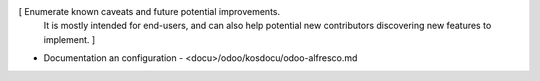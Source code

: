 [ Enumerate known caveats and future potential improvements.
  It is mostly intended for end-users, and can also help
  potential new contributors discovering new features to implement. ]

* Documentation an configuration 
  - <docu>/odoo/kosdocu/odoo-alfresco.md


